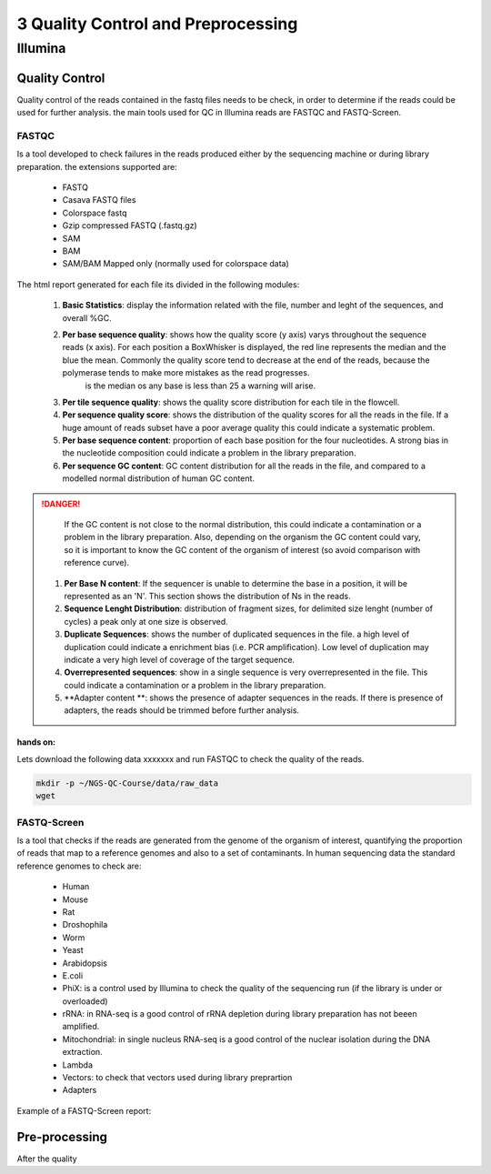 .. _Sequencing_technologies-page:

***********************************
3 Quality Control and Preprocessing
***********************************

Illumina
===========================

Quality Control
---------------

Quality control of the reads contained in the fastq files needs to be check, in order to determine 
if the reads could be used for further analysis. the main tools used for QC in Illumina reads are FASTQC and FASTQ-Screen.


FASTQC
~~~~~~

Is a tool developed to check failures in the reads produced either by the sequencing machine or during library preparation.
the extensions supported are:
    - FASTQ
    - Casava FASTQ files
    - Colorspace fastq
    - Gzip compressed FASTQ (.fastq.gz)
    - SAM 
    - BAM 
    - SAM/BAM Mapped only (normally used for colorspace data) 

The html report generated for each file its divided in the following modules:

    #. **Basic Statistics**: display the information related with the file, number and leght of the sequences, and overall %GC. 
    #. **Per base sequence quality**: shows how the quality score (y axis) varys throughout the sequence reads (x axis). For each position a BoxWhisker is displayed, the red line represents the median and the blue the mean. Commonly the quality score tend to decrease at the end of the reads, because the polymerase tends to make more mistakes as the read progresses.
        is the median os any base is less than 25 a warning will arise.
    #. **Per tile sequence quality**: shows the quality score distribution for each tile in the flowcell.
    #. **Per sequence quality score**: shows the distribution of the quality scores for all the reads in the file. If a huge amount of reads subset have a poor average quality this could indicate a systematic problem. 
    #. **Per base sequence content**: proportion of each base position for the four nucleotides. A strong bias in the nucleotide composition could indicate a problem in the library preparation.
    #. **Per sequence GC content**:  GC content distribution for all the reads in the file, and compared to a modelled normal distribution of human GC content.

.. danger::
        If the GC content is not close to the normal distribution, this could indicate a contamination or a problem in the library preparation. 
        Also, depending on the organism the GC content could vary, so it is important to know the GC content of the organism of interest (so avoid comparison with reference curve).

    #. **Per Base N content**: If the sequencer is unable to determine the base in a position, it will be represented as an 'N'. This section shows the distribution of Ns in the reads.
    #. **Sequence Lenght Distribution**: distribution of fragment sizes, for delimited size lenght (number of cycles) a peak only at one size is observed. 
    #. **Duplicate Sequences**: shows the number of duplicated sequences in the file. a high level of duplication could indicate a enrichment bias (i.e. PCR amplification). Low level of duplication may indicate a very high level of coverage of the target sequence. 
    #. **Overrepresented sequences**: show in a single sequence is very overrepresented in the file. This could indicate a contamination or a problem in the library preparation.
    #. **Adapter content **: shows the presence of adapter sequences in the reads. If  there is presence of adapters, the reads should be trimmed before further analysis. 

.. seealso:: 
    .. _FASTQC: https://www.bioinformatics.babraham.ac.uk/projects/fastqc/Help/3%20Analysis%20Modules/
    
    For more information about FASTQC modules interpretation visit the FASTQC_ website.

hands on:
*********

Lets download the following data xxxxxxx and run FASTQC to check the quality of the reads.

.. code-block:: bash

    mkdir -p ~/NGS-QC-Course/data/raw_data
    wget



FASTQ-Screen
~~~~~~~~~~~~

Is a tool that checks if the reads are generated from the genome of the organism of interest, quantifying the proportion of reads that map to a reference genomes and also to a set of contaminants.  
In human sequencing data the standard reference genomes to check are:

    - Human
    - Mouse
    - Rat 
    - Droshophila
    - Worm 
    - Yeast
    - Arabidopsis
    - E.coli
    - PhiX: is a control used by Illumina to check the quality of the sequencing run (if the library is under or overloaded) 
    - rRNA: in RNA-seq  is a good control of rRNA depletion during library preparation has not beeen amplified. 
    - Mitochondrial: in single nucleus RNA-seq is a good control of the nuclear isolation during the DNA extraction. 
    - Lambda
    - Vectors: to check that vectors used during library preprartion 
    - Adapters 

Example of a FASTQ-Screen report: 

Pre-processing
---------------

After the quality